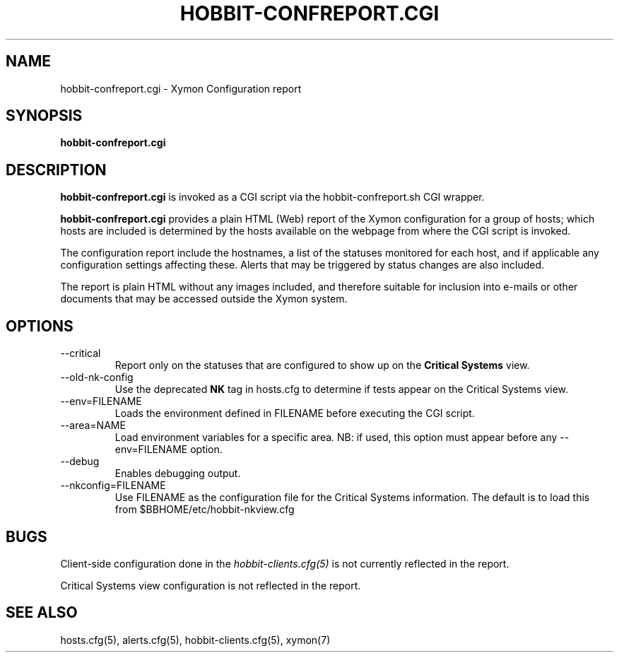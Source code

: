 .TH HOBBIT-CONFREPORT.CGI 1 "Version 4.2.3:  4 Feb 2009" "Xymon"
.SH NAME
hobbit-confreport.cgi \- Xymon Configuration report
.SH SYNOPSIS
.B "hobbit-confreport.cgi"

.SH DESCRIPTION
\fBhobbit-confreport.cgi\fR is invoked as a CGI script via the 
hobbit-confreport.sh CGI wrapper.

\fBhobbit-confreport.cgi\fR provides a plain HTML (Web) report of
the Xymon configuration for a group of hosts; which hosts are included
is determined by the hosts available on the webpage from where the CGI
script is invoked.

The configuration report include the hostnames, a list of the statuses
monitored for each host, and if applicable any configuration settings
affecting these. Alerts that may be triggered by status changes are also
included.

The report is plain HTML without any images included, and therefore suitable
for inclusion into e-mails or other documents that may be accessed outside
the Xymon system.

.SH OPTIONS
.IP "--critical"
Report only on the statuses that are configured to show up on the
\fBCritical Systems\fR view.

.IP "--old-nk-config"
Use the deprecated \fBNK\fR tag in hosts.cfg to determine if tests
appear on the Critical Systems view.

.IP "--env=FILENAME"
Loads the environment defined in FILENAME before executing the CGI script.

.IP "--area=NAME"
Load environment variables for a specific area. NB: if used,
this option must appear before any --env=FILENAME option.

.IP "--debug"
Enables debugging output.

.IP "--nkconfig=FILENAME"
Use FILENAME as the configuration file for the Critical 
Systems information. The default is to load this from
$BBHOME/etc/hobbit-nkview.cfg

.SH BUGS
Client-side configuration done in the 
.I hobbit-clients.cfg(5)
is not currently reflected in the report.

Critical Systems view configuration is not reflected in the report.

.SH "SEE ALSO"
hosts.cfg(5), alerts.cfg(5), hobbit-clients.cfg(5), xymon(7)

